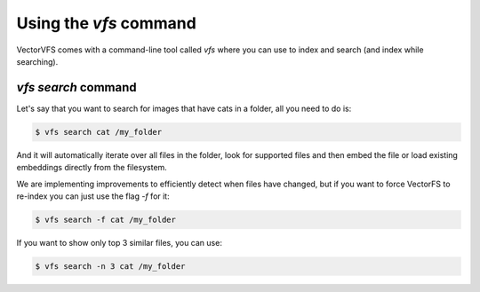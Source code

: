 Using the `vfs` command
===============================================================================
VectorVFS comes with a command-line tool called `vfs` where you can
use to index and search (and index while searching).

`vfs search` command
--------------------------------------------------------------------------------

Let's say that you want to search for images that have cats in a folder,
all you need to do is:

.. code-block:: bash

   $ vfs search cat /my_folder

And it will automatically iterate over all files in the folder, look for
supported files and then embed the file or load existing embeddings directly
from the filesystem.

We are implementing improvements to efficiently detect when files have
changed, but if you want to force VectorFS to re-index you can just use
the flag `-f` for it:

.. code-block:: bash

   $ vfs search -f cat /my_folder

If you want to show only top 3 similar files, you can use:

.. code-block:: bash

   $ vfs search -n 3 cat /my_folder
